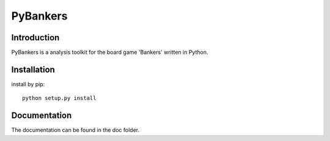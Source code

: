 =========
PyBankers
=========

.. image:: https://img.shields.io/pypi/v/pybankers.svg
    :target: https://pypi.org/project/pybankers/

.. image:: https://img.shields.io/pypi/status/pybankers.svg
    :target: https://pypi.org/project/pybankers/

.. image:: https://img.shields.io/pypi/l/pybankers.svg
    :target: https://github.com/huwns/pybankers/blob/main/LICENSE

.. image:: https://img.shields.io/badge/code%20style-black-000000.svg
    :target: https://github.com/psf/black


Introduction
------------
PyBankers is a analysis toolkit for the board game 'Bankers' written in Python.


Installation
------------
install by pip::

    python setup.py install


Documentation
-------------
The documentation can be found in the doc folder.
